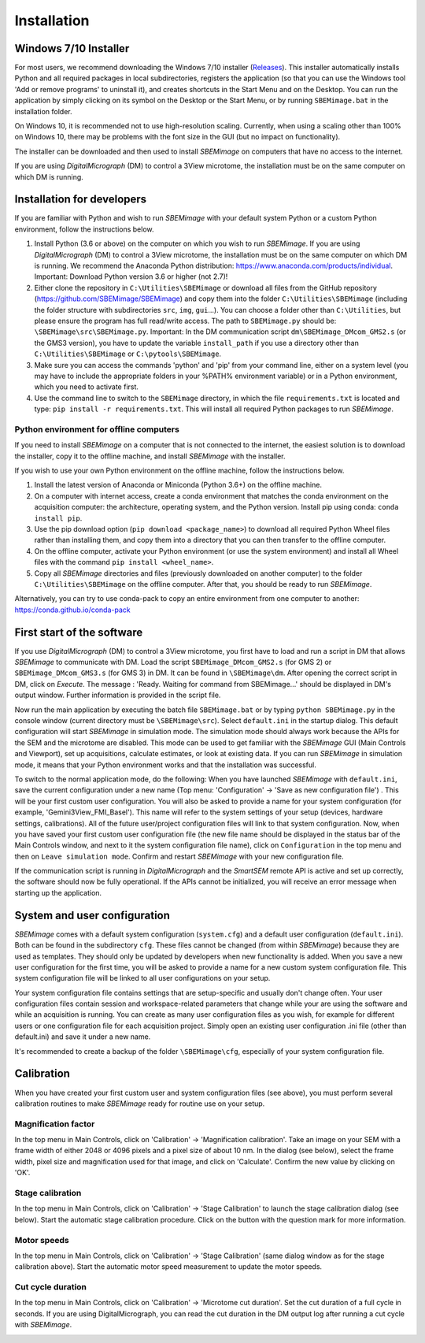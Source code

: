 Installation
============


----------------------
Windows 7/10 Installer
----------------------

For most users, we recommend downloading the Windows 7/10 installer (`Releases <https://github.com/SBEMimage/SBEMimage/releases>`_). This installer automatically installs Python and all required packages in local subdirectories, registers the application (so that you can use the Windows tool 'Add or remove programs' to uninstall it), and creates shortcuts in the Start Menu and on the Desktop. You can run the application by simply clicking on its symbol on the Desktop or the Start Menu, or by running ``SBEMimage.bat`` in the installation folder.

On Windows 10, it is recommended not to use high-resolution scaling. Currently, when using a scaling other than 100% on Windows 10, there may be problems with the font size in the GUI (but no impact on functionality).

The installer can be downloaded and then used to install *SBEMimage* on computers that have no access to the internet.

If you are using *DigitalMicrograph* (DM) to control a 3View microtome, the installation must be on the same computer on which DM is running.

---------------------------
Installation for developers
---------------------------

If you are familiar with Python and wish to run *SBEMimage* with your default system Python or a custom Python environment, follow the instructions below.

(1) Install Python (3.6 or above) on the computer on which you wish to run *SBEMimage*. If you are using *DigitalMicrograph* (DM) to control a 3View microtome, the installation must be on the same computer on which DM is running. We recommend the Anaconda Python distribution: https://www.anaconda.com/products/individual. Important: Download Python version 3.6 or higher (not 2.7)!

(2) Either clone the repository in ``C:\Utilities\SBEMimage`` or download all files from the GitHub repository (https://github.com/SBEMimage/SBEMimage) and copy them into the folder ``C:\Utilities\SBEMimage`` (including the folder structure with subdirectories ``src``, ``img``, ``gui``…). You can choose a folder other than ``C:\Utilities``, but please ensure the program has full read/write access. The path to ``SBEMimage.py`` should be: ``\SBEMimage\src\SBEMimage.py``. Important: In the DM communication script ``dm\SBEMimage_DMcom_GMS2.s`` (or the GMS3 version), you have to update the variable ``install_path`` if you use a directory other than ``C:\Utilities\SBEMimage`` or ``C:\pytools\SBEMimage``.

(3) Make sure you can access the commands 'python' and 'pip' from your command line, either on a system level (you may have to include the appropriate folders in your %PATH% environment variable) or in a Python environment, which you need to activate first.

(4) Use the command line to switch to the ``SBEMimage`` directory, in which the file ``requirements.txt`` is located and type: ``pip install -r requirements.txt``. This will install all required Python packages to run *SBEMimage*.

Python environment for offline computers
^^^^^^^^^^^^^^^^^^^^^^^^^^^^^^^^^^^^^^^^

If you need to install *SBEMimage* on a computer that is not connected to the internet, the easiest solution is to download the installer, copy it to the offline machine, and install *SBEMimage* with the installer.

If you wish to use your own Python environment on the offline machine, follow the instructions below.

(1) Install the latest version of Anaconda or Miniconda (Python 3.6+) on the offline machine.

(2) On a computer with internet access, create a conda environment that matches the conda environment on the acquisition computer: the architecture, operating system, and the Python version. Install pip using conda: ``conda install pip``.

(3) Use the pip download option (``pip download <package_name>``) to download all required Python Wheel files rather than installing them, and copy them into a directory that you can then transfer to the offline computer.

(4) On the offline computer, activate your Python environment (or use the system environment) and install all Wheel files with the command ``pip install <wheel_name>``.

(5) Copy all *SBEMimage* directories and files (previously downloaded on another computer) to the folder ``C:\Utilities\SBEMimage`` on the offline computer. After that, you should be ready to run *SBEMimage*.

Alternatively, you can try to use conda-pack to copy an entire environment from one computer to another: https://conda.github.io/conda-pack

---------------------------
First start of the software
---------------------------

If you use *DigitalMicrograph* (DM) to control a 3View microtome, you first have to load and run a script in DM that allows *SBEMimage* to communicate with DM.
Load the script ``SBEMimage_DMcom_GMS2.s`` (for GMS 2) or ``SBEMimage_DMcom_GMS3.s`` (for GMS 3) in DM. It can be found in ``\SBEMimage\dm``. After opening the correct script in DM, click on *Execute*. The message : 'Ready. Waiting for command from SBEMimage...' should be displayed in DM's output window. Further information is provided in the script file.

Now run the main application by executing the batch file ``SBEMimage.bat`` or by typing ``python SBEMimage.py`` in the console window (current directory must be ``\SBEMimage\src``). Select ``default.ini`` in the startup dialog. This default configuration will start *SBEMimage* in simulation mode. The simulation mode should always work because the APIs for the SEM and the microtome are disabled. This mode can be used to get familiar with the *SBEMimage* GUI (Main Controls and Viewport), set up acquisitions, calculate estimates, or look at existing data. If you can run *SBEMimage* in simulation mode, it means that your Python environment works and that the installation was successful.

To switch to the normal application mode, do the following: When you have launched *SBEMimage* with ``default.ini``, save the current configuration under a new name (Top menu: 'Configuration' -> 'Save as new configuration file') . This will be your first custom user configuration. You will also be asked to provide a name for your system configuration (for example, 'Gemini3View_FMI_Basel'). This name will refer to the system settings of your setup (devices, hardware settings, calibrations). All of the future user/project configuration files will link to that system configuration. Now, when you have saved your first custom user configuration file (the new file name should be displayed in the status bar of the Main Controls window, and next to it the system configuration file name), click on ``Configuration`` in the top menu and then on ``Leave simulation mode``. Confirm and restart *SBEMimage* with your new configuration file.

If the communication script is running in *DigitalMicrograph* and the *SmartSEM* remote API is active and set up correctly, the software should now be fully operational. If the APIs cannot be initialized, you will receive an error message when starting up the application.

-----------------------------
System and user configuration
-----------------------------

*SBEMimage* comes with a default system configuration (``system.cfg``) and a default user configuration (``default.ini``). Both can be found in the subdirectory ``cfg``. These files cannot be changed (from within *SBEMimage*) because they are used as templates. They should only be updated by developers when new functionality is added. When you save a new user configuration for the first time, you will be asked to provide a name for a new custom system configuration file. This system configuration file will be linked to all user configurations on your setup.

Your system configuration file contains settings that are setup-specific and usually don't change often. Your user configuration files contain session and workspace-related parameters that change while your are using the software and while an acquisition is running. You can create as many user configuration files as you wish, for example for different users or one configuration file for each acquisition project. Simply open an existing user configuration .ini file (other than default.ini) and save it under a new name.

It's recommended to create a backup of the folder ``\SBEMimage\cfg``, especially of your system configuration file.

-----------
Calibration
-----------

When you have created your first custom user and system configuration files (see above), you must perform several calibration routines to make *SBEMimage* ready for routine use on your setup.

Magnification factor
^^^^^^^^^^^^^^^^^^^^

In the top menu in Main Controls, click on 'Calibration' -> 'Magnification calibration'.
Take an image on your SEM with a frame width of either 2048 or 4096 pixels and a pixel size of about 10 nm. In the dialog (see below), select the frame width, pixel size and magnification used for that image, and click on 'Calculate'. Confirm the new value by clicking on 'OK'.

.. image:: /images/mag_calibration.jpg
   :width: 250
   :align: center
   :alt: Mag calibration dialog


Stage calibration
^^^^^^^^^^^^^^^^^

In the top menu in Main Controls, click on 'Calibration' -> 'Stage Calibration' to launch the stage calibration dialog (see below). Start the automatic stage calibration procedure. Click on the button with the question mark for more information.

.. image:: /images/stage_calibration.jpg
   :width: 600
   :align: center
   :alt: Stage calibration dialog


Motor speeds
^^^^^^^^^^^^

In the top menu in Main Controls, click on 'Calibration' -> 'Stage Calibration' (same dialog window as for the stage calibration above).
Start the automatic motor speed measurement to update the motor speeds.

Cut cycle duration
^^^^^^^^^^^^^^^^^^

In the top menu in Main Controls, click on 'Calibration' -> 'Microtome cut duration'.
Set the cut duration of a full cycle in seconds. If you are using DigitalMicrograph, you can read the cut duration in the DM output log after running a cut cycle with *SBEMimage*.

.. image:: /images/cut_duration.jpg
   :width: 250
   :align: center
   :alt: Set cut duration dialog
